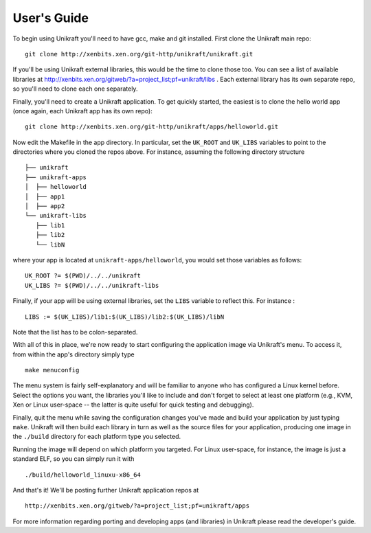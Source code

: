 ####################
User's Guide
####################
To begin using Unikraft you'll need to have gcc, make and git
installed. First clone the Unikraft main repo: ::

  git clone http://xenbits.xen.org/git-http/unikraft/unikraft.git

If you'll be using Unikraft external libraries, this would be the time
to clone those too. You can see a list of available libraries at
http://xenbits.xen.org/gitweb/?a=project_list;pf=unikraft/libs .
Each external library has its own separate repo, so you'll need to clone each
one separately.

Finally, you'll need to create a Unikraft application. To get quickly
started, the easiest is to clone the hello world app (once again, each
Unikraft app has its own repo): ::

  git clone http://xenbits.xen.org/git-http/unikraft/apps/helloworld.git

Now edit the Makefile in the app directory. In particular, set the
``UK_ROOT`` and ``UK_LIBS`` variables to point to the directories where you
cloned the repos above. For instance, assuming the following directory
structure ::

  ├── unikraft
  ├── unikraft-apps
  │  ├── helloworld
  │  ├── app1
  │  ├── app2
  └── unikraft-libs
     ├── lib1
     ├── lib2
     └── libN

where your app is located at ``unikraft-apps/helloworld``, you would set
those variables as follows: ::

  UK_ROOT ?= $(PWD)/../../unikraft
  UK_LIBS ?= $(PWD)/../../unikraft-libs

Finally, if your app will be using external libraries, set the ``LIBS``
variable to reflect this. For instance : ::

  LIBS := $(UK_LIBS)/lib1:$(UK_LIBS)/lib2:$(UK_LIBS)/libN

Note that the list has to be colon-separated.

With all of this in place, we're now ready to start configuring the
application image via Unikraft's menu. To access it, from within the
app's directory simply type ::

  make menuconfig

The menu system is fairly self-explanatory and will be familiar to
anyone who has configured a Linux kernel before. Select the options
you want, the libraries you'll like to include and don't forget to
select at least one platform (e.g., KVM, Xen or Linux user-space --
the latter is quite useful for quick testing and debugging).

Finally, quit the menu while saving the configuration changes you've
made and build your application by just typing ``make``. Unikraft will
then build each library in turn as well as the source files for your
application, producing one image in the ``./build`` directory for each
platform type you selected.

Running the image will depend on which platform you targeted. For
Linux user-space, for instance, the image is just a standard ELF, so
you can simply run it with ::

  ./build/helloworld_linuxu-x86_64

And that's it! We'll be posting further Unikraft application repos at
::

  http://xenbits.xen.org/gitweb/?a=project_list;pf=unikraft/apps

For more information regarding porting and developing apps (and
libraries) in Unikraft please read the developer's guide.
